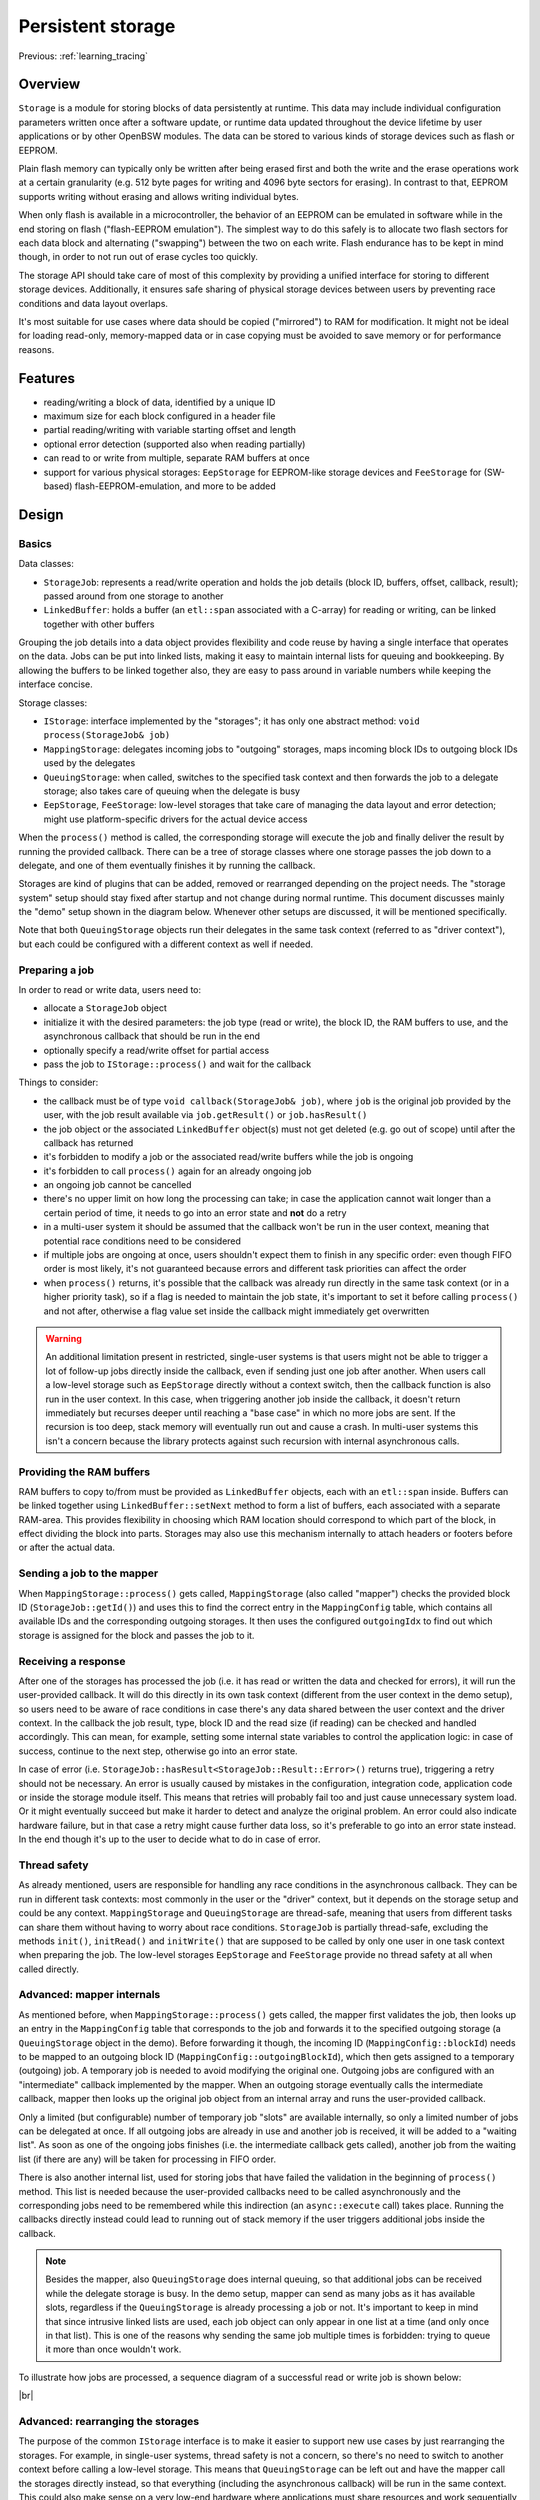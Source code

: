 .. _learning_storage:

Persistent storage
==================

Previous: :ref:`learning_tracing`

Overview
--------

``Storage`` is a module for storing blocks of data persistently at runtime. This data may
include individual configuration parameters written once after a software update, or runtime data
updated throughout the device lifetime by user applications or by other OpenBSW modules. The data
can be stored to various kinds of storage devices such as flash or EEPROM.

Plain flash memory can typically only be written after being erased first and both the write
and the erase operations work at a certain granularity (e.g. 512 byte pages for writing and 4096
byte sectors for erasing). In contrast to that, EEPROM supports writing without erasing and
allows writing individual bytes.

When only flash is available in a microcontroller, the behavior of an EEPROM can be emulated in
software while in the end storing on flash ("flash-EEPROM emulation"). The simplest way to do
this safely is to allocate two flash sectors for each data block and alternating ("swapping")
between the two on each write. Flash endurance has to be kept in mind though, in order to not
run out of erase cycles too quickly.

The storage API should take care of most of this complexity by providing a unified interface
for storing to different storage devices. Additionally, it ensures safe sharing of physical
storage devices between users by preventing race conditions and data layout overlaps.

It's most suitable for use cases where data should be copied ("mirrored") to RAM for modification.
It might not be ideal for loading read-only, memory-mapped data or in case copying must be avoided
to save memory or for performance reasons.

Features
--------

- reading/writing a block of data, identified by a unique ID
- maximum size for each block configured in a header file
- partial reading/writing with variable starting offset and length
- optional error detection (supported also when reading partially)
- can read to or write from multiple, separate RAM buffers at once
- support for various physical storages: ``EepStorage`` for EEPROM-like storage devices and
  ``FeeStorage`` for (SW-based) flash-EEPROM-emulation, and more to be added

Design
------

Basics
++++++

Data classes:

- ``StorageJob``: represents a read/write operation and holds the job details (block ID, buffers,
  offset, callback, result); passed around from one storage to another
- ``LinkedBuffer``: holds a buffer (an ``etl::span`` associated with a C-array) for reading or
  writing, can be linked together with other buffers

Grouping the job details into a data object provides flexibility and code reuse by having a
single interface that operates on the data. Jobs can be put into linked lists, making it easy to
maintain internal lists for queuing and bookkeeping. By allowing the buffers to be linked together
also, they are easy to pass around in variable numbers while keeping the interface concise.

Storage classes:

- ``IStorage``: interface implemented by the "storages"; it has only one abstract method:
  ``void process(StorageJob& job)``
- ``MappingStorage``: delegates incoming jobs to "outgoing" storages, maps incoming block IDs to
  outgoing block IDs used by the delegates
- ``QueuingStorage``: when called, switches to the specified task context and then forwards the
  job to a delegate storage; also takes care of queuing when the delegate is busy
- ``EepStorage``, ``FeeStorage``: low-level storages that take care of managing the data layout and
  error detection; might use platform-specific drivers for the actual device access

When the ``process()`` method is called, the corresponding storage will execute the job and finally
deliver the result by running the provided callback. There can be a tree of storage classes where
one storage passes the job down to a delegate, and one of them eventually finishes it by running
the callback.

Storages are kind of plugins that can be added, removed or rearranged depending on the project
needs. The "storage system" setup should stay fixed after startup and not change during normal
runtime. This document discusses mainly the "demo" setup shown in the diagram below. Whenever other
setups are discussed, it will be mentioned specifically.

.. uml::
  :scale: 100%

  component User
  component MappingStorage
  component [QueuingStorage] as EepQueuingStorage
  component [QueuingStorage] as FeeQueuingStorage
  component EepStorage
  component FeeStorage

  User --> MappingStorage
  MappingStorage --> EepQueuingStorage
  MappingStorage --> FeeQueuingStorage
  EepQueuingStorage --> EepStorage : In driver context
  FeeQueuingStorage --> FeeStorage : In driver context

Note that both ``QueuingStorage`` objects run their delegates in the same task context (referred
to as "driver context"), but each could be configured with a different context as well if needed.

Preparing a job
+++++++++++++++

In order to read or write data, users need to:

- allocate a ``StorageJob`` object
- initialize it with the desired parameters: the job type (read or write), the block ID, the RAM
  buffers to use, and the asynchronous callback that should be run in the end
- optionally specify a read/write offset for partial access
- pass the job to ``IStorage::process()`` and wait for the callback

Things to consider:

- the callback must be of type ``void callback(StorageJob& job)``, where ``job`` is the original
  job provided by the user, with the job result available via ``job.getResult()`` or
  ``job.hasResult()``
- the job object or the associated ``LinkedBuffer`` object(s) must not get deleted (e.g. go out of
  scope) until after the callback has returned
- it's forbidden to modify a job or the associated read/write buffers while the job is ongoing
- it's forbidden to call ``process()`` again for an already ongoing job
- an ongoing job cannot be cancelled
- there's no upper limit on how long the processing can take; in case the application cannot wait
  longer than a certain period of time, it needs to go into an error state and **not** do a retry
- in a multi-user system it should be assumed that the callback won't be run in the user
  context, meaning that potential race conditions need to be considered
- if multiple jobs are ongoing at once, users shouldn't expect them to finish in any specific
  order: even though FIFO order is most likely, it's not guaranteed because errors and
  different task priorities can affect the order
- when ``process()`` returns, it's possible that the callback was already run directly in
  the same task context (or in a higher priority task), so if a flag is needed to maintain the job
  state, it's important to set it before calling ``process()`` and not after, otherwise a flag
  value set inside the callback might immediately get overwritten

.. warning::

  An additional limitation present in restricted, single-user systems is that users might not
  be able to trigger a lot of follow-up jobs directly inside the callback, even if sending just one
  job after another. When users call a low-level storage such as ``EepStorage`` directly without a
  context switch, then the callback function is also run in the user context. In this case, when
  triggering another job inside the callback, it doesn't return immediately but recurses deeper
  until reaching a "base case" in which no more jobs are sent. If the recursion is too deep, stack
  memory will eventually run out and cause a crash. In multi-user systems this isn't a concern
  because the library protects against such recursion with internal asynchronous calls.

Providing the RAM buffers
+++++++++++++++++++++++++

RAM buffers to copy to/from must be provided as ``LinkedBuffer`` objects, each with
an ``etl::span`` inside. Buffers can be linked together using ``LinkedBuffer::setNext`` method
to form a list of buffers, each associated with a separate RAM-area. This provides flexibility in
choosing which RAM location should correspond to which part of the block, in effect dividing the
block into parts. Storages may also use this mechanism internally to attach headers or footers
before or after the actual data.

Sending a job to the mapper
+++++++++++++++++++++++++++

When ``MappingStorage::process()`` gets called, ``MappingStorage`` (also called "mapper") checks
the provided block ID (``StorageJob::getId()``) and uses this to find the correct entry in the
``MappingConfig`` table, which contains all available IDs and the corresponding outgoing storages.
It then uses the configured ``outgoingIdx`` to find out which storage is assigned for the block and
passes the job to it.

Receiving a response
++++++++++++++++++++

After one of the storages has processed the job (i.e. it has read or written the data and checked
for errors), it will run the user-provided callback. It will do this directly in its own task
context (different from the user context in the demo setup), so users need to be aware of race
conditions in case there's any data shared between the user context and the driver context. In the
callback the job result, type, block ID and the read size (if reading) can be checked and handled
accordingly. This can mean, for example, setting some internal state variables to control the
application logic: in case of success, continue to the next step, otherwise go into an error state.

In case of error (i.e. ``StorageJob::hasResult<StorageJob::Result::Error>()`` returns true),
triggering a retry should not be necessary. An error is usually caused by mistakes in the
configuration, integration code, application code or inside the storage module itself. This means
that retries will probably fail too and just cause unnecessary system load. Or it might eventually
succeed but make it harder to detect and analyze the original problem. An error could also indicate
hardware failure, but in that case a retry might cause further data loss, so it's preferable to go
into an error state instead. In the end though it's up to the user to decide what to do in case of
error.

Thread safety
+++++++++++++

As already mentioned, users are responsible for handling any race conditions in the asynchronous
callback. They can be run in different task contexts: most commonly in the user or the "driver"
context, but it depends on the storage setup and could be any context. ``MappingStorage`` and
``QueuingStorage`` are thread-safe, meaning that users from different tasks can share them without
having to worry about race conditions. ``StorageJob`` is partially thread-safe, excluding the
methods ``init()``, ``initRead()`` and ``initWrite()`` that are supposed to be called by only one
user in one task context when preparing the job. The low-level storages ``EepStorage`` and
``FeeStorage`` provide no thread safety at all when called directly.

Advanced: mapper internals
++++++++++++++++++++++++++

As mentioned before, when ``MappingStorage::process()`` gets called, the mapper first validates
the job, then looks up an entry in the ``MappingConfig`` table that corresponds to the job and
forwards it to the specified outgoing storage (a ``QueuingStorage`` object in the demo).
Before forwarding it though, the incoming ID (``MappingConfig::blockId``) needs to be mapped to an
outgoing block ID (``MappingConfig::outgoingBlockId``), which then gets assigned to a temporary
(outgoing) job. A temporary job is needed to avoid modifying the original one. Outgoing jobs are
configured with an "intermediate" callback implemented by the mapper. When an outgoing storage
eventually calls the intermediate callback, mapper then looks up the original job object from an
internal array and runs the user-provided callback.

Only a limited (but configurable) number of temporary job "slots" are available internally, so
only a limited number of jobs can be delegated at once. If all outgoing jobs are already in use and
another job is received, it will be added to a "waiting list". As soon as one of the ongoing jobs
finishes (i.e. the intermediate callback gets called), another job from the waiting list (if there
are any) will be taken for processing in FIFO order.

There is also another internal list, used for storing jobs that have failed the validation in the
beginning of ``process()`` method. This list is needed because the user-provided callbacks need to
be called asynchronously and the corresponding jobs need to be remembered while this indirection
(an ``async::execute`` call) takes place. Running the callbacks directly instead could lead to
running out of stack memory if the user triggers additional jobs inside the callback.

.. note::

  Besides the mapper, also ``QueuingStorage`` does internal queuing, so that additional jobs can
  be received while the delegate storage is busy. In the demo setup, mapper can send as many jobs
  as it has available slots, regardless if the ``QueuingStorage`` is already processing a job or
  not. It's important to keep in mind that since intrusive linked lists are used, each job object
  can only appear in one list at a time (and only once in that list). This is one of the reasons
  why sending the same job multiple times is forbidden: trying to queue it more than once wouldn't
  work.

To illustrate how jobs are processed, a sequence diagram of a successful read or write job is shown
below:

.. uml::
  :scale: 100%

  participant User
  participant MappingStorage
  participant QueuingStorage
  participant EepStorage
  participant "EEPROM driver" as Eeprom

  == In user context ==
  User -> MappingStorage ++ : process(job)
  MappingStorage -> MappingStorage : find delegate, map ID, enqueue job if slots taken
  MappingStorage -> QueuingStorage ++ : process(outgoingJob)
  QueuingStorage --> QueuingStorage : enqueue for async processing
  QueuingStorage --> MappingStorage -- : void
  MappingStorage --> User -- : void
  QueuingStorage -> QueuingStorage : switch to driver context
  == In driver context ==
  QueuingStorage -> EepStorage ++ : process(outgoingJob)
  EepStorage -> Eeprom ++ : read/write
  Eeprom --> EepStorage -- : BSP_OK
  EepStorage -> MappingStorage ++ : callback(outgoingJob)
  MappingStorage -> MappingStorage : look up the original job
  MappingStorage --> User ++ : callback(job)
  User --> MappingStorage -- : void
  MappingStorage -> MappingStorage : process queued jobs if any
  MappingStorage --> EepStorage -- : void
  EepStorage --> QueuingStorage -- : void

|br|

Advanced: rearranging the storages
++++++++++++++++++++++++++++++++++

The purpose of the common ``IStorage`` interface is to make it easier to support new use cases by
just rearranging the storages. For example, in single-user systems, thread safety is not a
concern, so there's no need to switch to another context before calling a low-level storage. This
means that ``QueuingStorage`` can be left out and have the mapper call the storages directly
instead, so that everything (including the asynchronous callback) will be run in the same context.
This could also make sense on a very low-end hardware where applications must share resources and
work sequentially in order to save memory.

In case the mapper has only one delegate, it's possible to leave the mapper out and have users call
a queuing storage instead (in a multi-user system) or the underlying storage directly (in a
single-user system).

In case all storages can run in the same task context (but not in the user context directly), it's
also possible to have just one queuing storage and make the mapper act as its delegate rather than
vice versa (remember, in the demo setup the queuing storages are delegates of the mapper). A
diagram of this kind of setup is shown below:

.. uml::
  :scale: 100%

  component User
  component QueuingStorage
  component MappingStorage
  component EepStorage
  component FeeStorage

  User --> QueuingStorage
  QueuingStorage --> MappingStorage : In driver context
  MappingStorage --> EepStorage
  MappingStorage --> FeeStorage

|br|

Advanced: custom storages
+++++++++++++++++++++++++

Additional storages can also be implemented, for example:

- storages for further physical device types (such as non-initialized RAM to retain data
  between restarts, or storing into a file if a file system is available)
- an alternative storage implementation that defers writes until later (until sleep or shutdown,
  for example)
- an alternative storage that uses less RAM for buffering but is slower, or vice versa
- a storage that encrypts the data before storing it
- a "safe storage" that holds the read data in an internal buffer, so that users can copy it in a
  safety-compatible way
- a "proxy storage" that forwards jobs to another core, CPU or over the network
- an adapter that translates storage API calls to a legacy API
- an alternative mapper that provides extra functionality like write-rate control, where too
  frequent writes to the same block get delayed artificially

In case a storage should reuse some functionality of another one, using composition (delegates)
should be favored over inheritance, in order to avoid coupling subclasses with one specific base
class.

It's worth noting that the purpose of the storage API is to make it easy for users to write robust
application code, meaning that exposing users to new pitfalls or limitations should be avoided if
possible. For example, during ``process()``, storages should keep the job object intact, so that
users can still recognize it in the callback and reuse it without extra effort. Also, all resources
needed for maintaining internal state should be statically allocated in advance, so that any
sporadic "out-of-resources" errors can be avoided.

If the storage access is inherently unreliable, for instance if a storage forwards requests over a
network, then it must also implement an internal retry to avoid any sporadic errors. This might
mean that in the worst case jobs can take quite long to finish (say, a few seconds or more). Such
delays can happen with any storage though due to reasons beyond their control, like high CPU load
caused by other, higher priority tasks. In any case, it's important to keep applications robust
against severe delays.

A proxy storage forwarding requests over the network:

.. uml::
  :scale: 100%

  component User
  component MappingStorage
  component EepStorage
  component ProxyStorage
  component Server as [Remote server]

  User --> MappingStorage
  MappingStorage --> EepStorage
  MappingStorage --> ProxyStorage
  ProxyStorage --> Server : Over the network

|br|

Integration example
-------------------

This chapter shows an example configuration with some data blocks and two underlying storages:
``EepStorage`` and ``FeeStorage``. The first one uses an EEPROM driver (i.e. an implementation of
``IEepromDriver``) for storing. The second one is still not implemented and will not actually
store any data for now.

Storage-related objects are bundled in a lifecycle system called ``StorageSystem``. Since most
applications using the storage API are located in other systems, they can get access to
the API via ``StorageSystem::getStorage()``, which returns a reference to the mapper object.

The snippet below shows the block configuration defined inside ``StorageSystem`` (copied from
``executables/referenceApp/application/include/systems/StorageSystem.h``):

.. sourceinclude:: ../../../executables/referenceApp/application/include/systems/StorageSystem.h
  :start-after: BEGIN config
  :end-before: END config

The mapper is configured with four blocks, each with a unique block ID. Entries must be sorted from
smaller to bigger block IDs. These IDs will be needed later when initializing the job object.

The "outgoing block IDs" need to match the order of entries in the second table, where additional
details like the EEPROM address and data size are configured. When configuring the address, make
sure it doesn't overlap with the previous block: it cannot be smaller than the address + data
size + header size of the previous block. For blocks with error detection, the header size is 4
bytes, for others zero.

Note: even though it makes sense to keep ``EEP_BLOCK_CONFIG`` ordered from smaller to bigger EEPROM
addresses, this isn't strictly necessary and the blocks can be in any order, as long as the
outgoing block IDs in the first table refer to correct indices.

``FeeStorage`` is still not implemented and doesn't have its own config yet.

Next, the various storage objects need to be declared. This is shown below:

.. sourceinclude:: ../../../executables/referenceApp/application/include/systems/StorageSystem.h
  :start-after: BEGIN declaration
  :end-before: END declaration

Note that the sizes of the block configs need to be calculated and passed to the respective
storages as template parameters.

The next snippet shows the construction of these objects (copied from
``executables/referenceApp/application/src/systems/StorageSystem.cpp``):

.. sourceinclude:: ../../../executables/referenceApp/application/src/systems/StorageSystem.cpp
  :start-after: BEGIN initialization
  :end-before: END initialization

Here, ``_eepStorage`` gets associated with ``EEP_BLOCK_CONFIG`` (a global constant) and the
EEPROM driver. The queuing storages get associated with the corresponding low-level storages and
the task context where those storages should run. Mapper gets associated with its own block config,
an "error context" and the outgoing storages (please pay attention to the order, more details in
the warning below). The error context means the context where to run user-provided callbacks in
case the job or the configuration is invalid. If possible, use the same context that is used for
callbacks of successful jobs also, i.e. the one that was passed to the queuing storages.

After initializing the EEPROM driver and transitioning to the "run" state, the storage system is
ready to receive jobs from users.

.. warning::

  The order of outgoing storages passed to the mapper is crucial and must match the outgoing
  storage indices used in ``MAPPING_CONFIG``. In this case it means that ``_eepQueuingStorage``
  (storage index 0) must be passed before ``_feeQueuingStorage`` (storage index 1).

Example jobs
------------

This chapter shows a small demo application where a block is loaded into RAM at startup, updated
and then partially written back into EEPROM. If no existing data is found when reading, the RAM
buffer will be initialized with zeros.

The demo code is located in the ``DemoSystem``, which contains examples for other OpenBSW APIs
also. The read job is triggered in a cyclic call (``DemoSystem::cyclic()``) that is being called
every 10 milliseconds, and the write job is triggered in the provided callback after reading is
done. Please see the full code in
``executables/referenceApp/application/src/systems/DemoSystem.cpp``.

When ``DemoSystem::cyclic()`` gets called for the first time, a read job will be triggered like
this:

.. sourceinclude:: ../../../executables/referenceApp/application/src/systems/DemoSystem.cpp
  :start-after: BEGIN trigger storage read
  :end-before: END trigger storage read

Note that block ID ``0xa01`` corresponds to one of the block entries in ``MAPPING_CONFIG`` from
before. Additionally, we specify the callback to be run in the end, the read buffer to read into
and the starting offset. Using offset 0 means that reading will start from the beginning of the
block, i.e. from EEPROM address 10 in this case.

The job is then sent for processing and eventually the callback will be run. The demo uses the
following callback:

.. sourceinclude:: ../../../executables/referenceApp/application/src/systems/DemoSystem.cpp
  :start-after: BEGIN storage job callback
  :end-before: END storage job callback

The callback:

- checks the job type and result
- initializes the RAM data if the result indicates missing data (``Result::DataLoss``)
- prints debug output about the read result
- updates a variable inside the data
- reinitializes the finished job as a write job and sends it for processing
- finally, when the callback is run the second time, it prints another debug output

After this no more jobs will be triggered until the next startup. Note that the callback receives
the same job object as a parameter that was originally sent for processing (i.e. ``_storageJob`` in
this case). It's also worth mentioning that even though ``job.init()`` is called here for
completeness, it could be skipped as well because the specified block ID and callback are the same
as for reading.

What's different between reading and writing though are the used buffers and offsets. Even though
the whole block is read, only one byte is written back into the offset 4 (i.e. into the 5th byte).
This offset corresponds to the ``charParam0`` variable. This is apparent when looking at the data
type of ``_storageData``:

.. sourceinclude:: ../../../executables/referenceApp/application/include/systems/DemoSystem.h
  :start-after: BEGIN storage data
  :end-before: END storage data

Buffers with varying start addresses and sizes can be created as follows:

.. sourceinclude:: ../../../executables/referenceApp/application/src/systems/DemoSystem.cpp
  :start-after: BEGIN storage buffers
  :end-before: END storage buffers

The read buffer (``_storageReadBuf``) is initialized with an ``etl::span`` covering the complete
``_storageData``. The write buffer, however, is initialized with a span associated with only one
byte. Notice also how ``uint8_t const`` is used as the write buffer data type because unlike the
read data, the write data won't be modified by the storage module.
